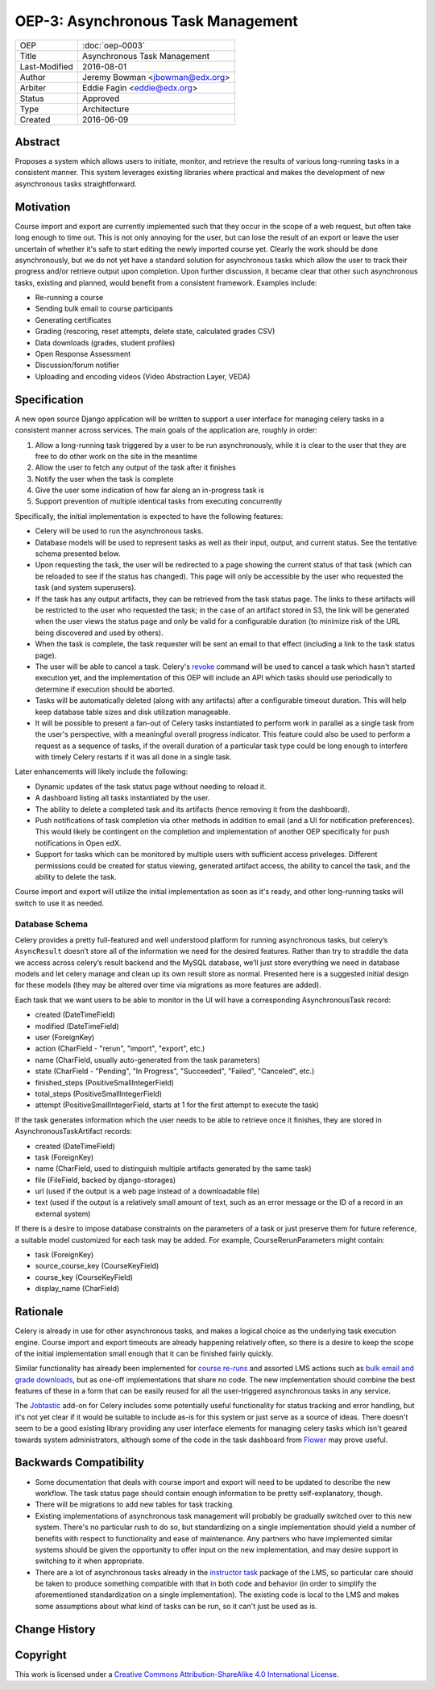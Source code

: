 ===================================
OEP-3: Asynchronous Task Management
===================================

+---------------+-------------------------------------------+
| OEP           | :doc:`oep-0003`                           |
+---------------+-------------------------------------------+
| Title         | Asynchronous Task Management              |
+---------------+-------------------------------------------+
| Last-Modified | 2016-08-01                                |
+---------------+-------------------------------------------+
| Author        | Jeremy Bowman <jbowman@edx.org>           |
+---------------+-------------------------------------------+
| Arbiter       | Eddie Fagin <eddie@edx.org>               |
+---------------+-------------------------------------------+
| Status        | Approved                                  |
+---------------+-------------------------------------------+
| Type          | Architecture                              |
+---------------+-------------------------------------------+
| Created       | 2016-06-09                                |
+---------------+-------------------------------------------+

Abstract
========

Proposes a system which allows users to initiate, monitor, and retrieve the
results of various long-running tasks in a consistent manner.  This system
leverages existing libraries where practical and makes the development of new
asynchronous tasks straightforward.


Motivation
==========

Course import and export are currently implemented such that they occur in the
scope of a web request, but often take long enough to time out.  This is not
only annoying for the user, but can lose the result of an export or leave the
user uncertain of whether it's safe to start editing the newly imported course
yet.  Clearly the work should be done asynchronously, but we do not yet have a
standard solution for asynchronous tasks which allow the user to track their
progress and/or retrieve output upon completion.  Upon further discussion, it
became clear that other such asynchronous tasks, existing and planned, would
benefit from a consistent framework.  Examples include:

* Re-running a course
* Sending bulk email to course participants
* Generating certificates
* Grading (rescoring, reset attempts, delete state, calculated grades CSV)
* Data downloads (grades, student profiles)
* Open Response Assessment
* Discussion/forum notifier
* Uploading and encoding videos (Video Abstraction Layer, VEDA)


Specification
=============

A new open source Django application will be written to support a user
interface for managing celery tasks in a consistent manner across services.
The main goals of the application are, roughly in order:

1. Allow a long-running task triggered by a user to be run asynchronously,
   while it is clear to the user that they are free to do other work on the
   site in the meantime
2. Allow the user to fetch any output of the task after it finishes
3. Notify the user when the task is complete
4. Give the user some indication of how far along an in-progress task is
5. Support prevention of multiple identical tasks from executing concurrently

Specifically, the initial implementation is expected to have the following
features:

* Celery will be used to run the asynchronous tasks.
* Database models will be used to represent tasks as well as their input,
  output, and current status.  See the tentative schema presented below.
* Upon requesting the task, the user will be redirected to a page showing
  the current status of that task (which can be reloaded to see if the
  status has changed).  This page will only be accessible by the user who
  requested the task (and system superusers).
* If the task has any output artifacts, they can be retrieved from the task
  status page.  The links to these artifacts will be restricted to the user
  who requested the task; in the case of an artifact stored in S3, the link
  will be generated when the user views the status page and only be valid for
  a configurable duration (to minimize risk of the URL being discovered and
  used by others).
* When the task is complete, the task requester will be sent an email to that
  effect (including a link to the task status page).
* The user will be able to cancel a task. Celery's
  `revoke <http://docs.celeryproject.org/en/latest/userguide/workers.html#revoke-revoking-tasks>`_
  command will be used to cancel a task which hasn't started execution yet,
  and the implementation of this OEP will include an API which tasks should
  use periodically to determine if execution should be aborted.
* Tasks will be automatically deleted (along with any artifacts) after a
  configurable timeout duration.  This will help keep database table sizes
  and disk utilization manageable.
* It will be possible to present a fan-out of Celery tasks instantiated to
  perform work in parallel as a single task from the user's perspective,
  with a meaningful overall progress indicator.  This feature could also
  be used to perform a request as a sequence of tasks, if the overall
  duration of a particular task type could be long enough to interfere with
  timely Celery restarts if it was all done in a single task.

Later enhancements will likely include the following:

* Dynamic updates of the task status page without needing to reload it.
* A dashboard listing all tasks instantiated by the user.
* The ability to delete a completed task and its artifacts (hence removing it
  from the dashboard).
* Push notifications of task completion via other methods in addition to
  email (and a UI for notification preferences).  This would likely be
  contingent on the completion and implementation of another OEP specifically
  for push notifications in Open edX.
* Support for tasks which can be monitored by multiple users with sufficient
  access priveleges.  Different permissions could be created for status
  viewing, generated artifact access, the ability to cancel the task, and the
  ability to delete the task.

Course import and export will utilize the initial implementation as soon as
it's ready, and other long-running tasks will switch to use it as needed.


Database Schema
---------------

Celery provides a pretty full-featured and well understood platform for
running asynchronous tasks, but celery’s ``AsyncResult`` doesn’t store all
of the information we need for the desired features.  Rather than try to
straddle the data we access across celery’s result backend and the MySQL
database, we’ll just store everything we need in database models and let
celery manage and clean up its own result store as normal.  Presented here is
a suggested initial design for these models (they may be altered over time
via migrations as more features are added).

Each task that we want users to be able to monitor in the UI will have a
corresponding AsynchronousTask record:

* created (DateTimeField)
* modified (DateTimeField)
* user (ForeignKey)
* action (CharField - "rerun", "import", "export", etc.)
* name (CharField, usually auto-generated from the task parameters)
* state (CharField - "Pending", "In Progress", "Succeeded", "Failed",
  "Canceled", etc.)
* finished_steps (PositiveSmallIntegerField)
* total_steps (PositiveSmallIntegerField)
* attempt (PositiveSmallIntegerField, starts at 1 for the first attempt to
  execute the task)

If the task generates information which the user needs to be able to retrieve
once it finishes, they are stored in AsynchronousTaskArtifact records:

* created (DateTimeField)
* task (ForeignKey)
* name (CharField, used to distinguish multiple artifacts generated by the
  same task)
* file (FileField, backed by django-storages)
* url (used if the output is a web page instead of a downloadable file)
* text (used if the output is a relatively small amount of text, such as an
  error message or the ID of a record in an external system)

If there is a desire to impose database constraints on the parameters of a
task or just preserve them for future reference, a suitable model customized
for each task may be added.  For example, CourseRerunParameters might contain:

* task (ForeignKey)
* source_course_key (CourseKeyField)
* course_key (CourseKeyField)
* display_name (CharField)


Rationale
=========

Celery is already in use for other asynchronous tasks, and makes a logical
choice as the underlying task execution engine.  Course import and export
timeouts are already happening relatively often, so there is a desire to keep
the scope of the initial implementation small enough that it can be finished
fairly quickly.

Similar functionality has already been implemented for
`course re-runs <https://github.com/edx/edx-platform/tree/master/common/djangoapps/course_action_state>`_
and assorted LMS actions such as
`bulk email and grade downloads <https://github.com/edx/edx-platform/tree/master/lms/djangoapps/instructor_task>`_,
but as one-off implementations that share no code.  The new
implementation should combine the best features of these in a form that can be
easily reused for all the user-triggered asynchronous tasks in any service.

The `Jobtastic <https://policystat.github.io/jobtastic/>`_ add-on for Celery
includes some potentially useful functionality for status tracking and error
handling, but it's not yet clear if it would be suitable to include as-is for
this system or just serve as a source of ideas.  There doesn't seem to be a
good existing library providing any user interface elements for managing
celery tasks which isn't geared towards system administrators, although some
of the code in the task dashboard from
`Flower <https://github.com/mher/flower>`_ may prove useful.


Backwards Compatibility
=======================

* Some documentation that deals with course import and export will need to be
  updated to describe the new workflow.  The task status page should contain
  enough information to be pretty self-explanatory, though.
* There will be migrations to add new tables for task tracking.
* Existing implementations of asynchronous task management will probably be
  gradually switched over to this new system.  There's no particular rush to
  do so, but standardizing on a single implementation should yield a number
  of benefits with respect to functionality and ease of maintenance.  Any
  partners who have implemented similar systems should be given the
  opportunity to offer input on the new implementation, and may desire support
  in switching to it when appropriate.
* There are a lot of asynchronous tasks already in the
  `instructor task <https://github.com/edx/edx-platform/tree/master/lms/djangoapps/instructor_task>`_
  package of the LMS, so particular care should be taken to produce something
  compatible with that in both code and behavior (in order to simplify the
  aforementioned standardization on a single implementation).  The existing
  code is local to the LMS and makes some assumptions about what kind of tasks
  can be run, so it can't just be used as is.


Change History
==============


Copyright
=========

.. image:: https://i.creativecommons.org/l/by-sa/4.0/88x31.png
    :alt: Creative Commons License CC-BY-SA
    :target: http://creativecommons.org/licenses/by-sa/4.0/

This work is licensed under a `Creative Commons Attribution-ShareAlike 4.0 International License`_.

.. _Creative Commons Attribution-ShareAlike 4.0 International License: https://creativecommons.org/licenses/by-sa/4.0/


